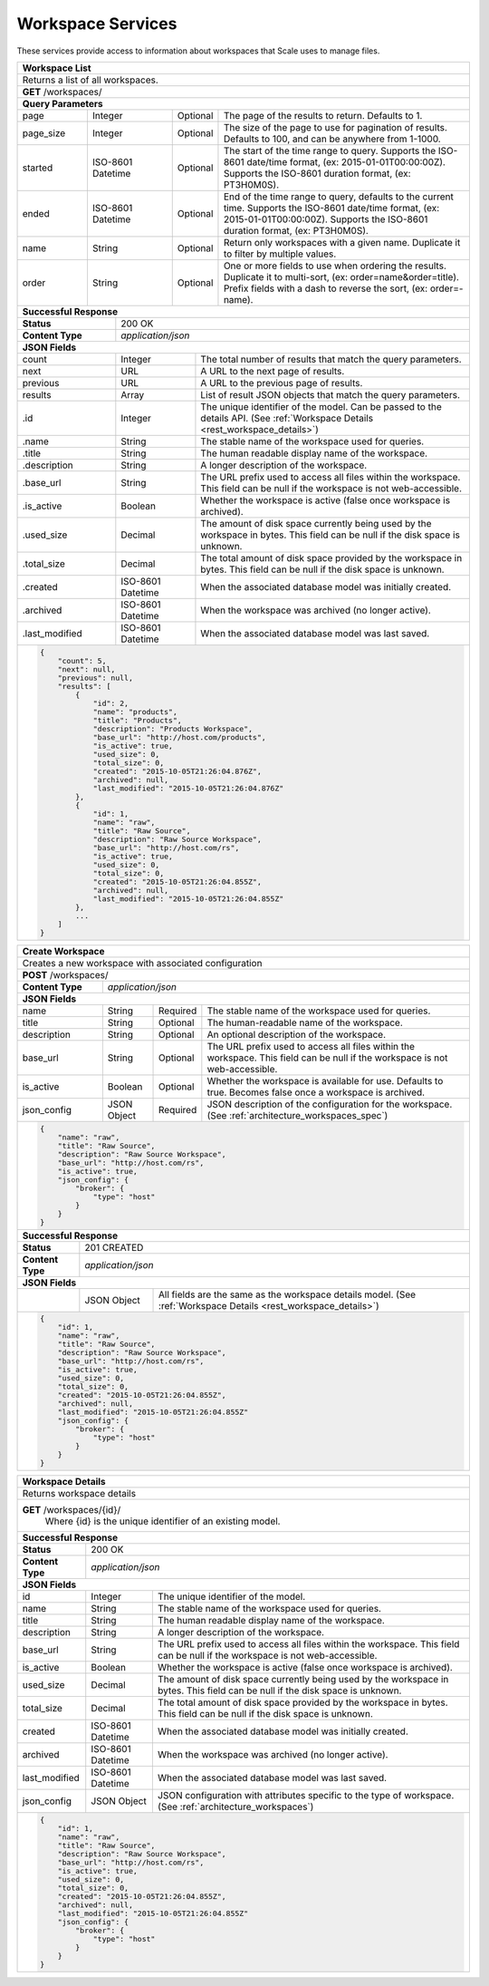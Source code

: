
.. _rest_workspace:

Workspace Services
==================

These services provide access to information about workspaces that Scale uses to manage files.

.. _rest_workspace_list:

+-------------------------------------------------------------------------------------------------------------------------+
| **Workspace List**                                                                                                      |
+=========================================================================================================================+
| Returns a list of all workspaces.                                                                                       |
+-------------------------------------------------------------------------------------------------------------------------+
| **GET** /workspaces/                                                                                                    |
+-------------------------------------------------------------------------------------------------------------------------+
| **Query Parameters**                                                                                                    |
+--------------------+-------------------+----------+---------------------------------------------------------------------+
| page               | Integer           | Optional | The page of the results to return. Defaults to 1.                   |
+--------------------+-------------------+----------+---------------------------------------------------------------------+
| page_size          | Integer           | Optional | The size of the page to use for pagination of results.              |
|                    |                   |          | Defaults to 100, and can be anywhere from 1-1000.                   |
+--------------------+-------------------+----------+---------------------------------------------------------------------+
| started            | ISO-8601 Datetime | Optional | The start of the time range to query.                               |
|                    |                   |          | Supports the ISO-8601 date/time format, (ex: 2015-01-01T00:00:00Z). |
|                    |                   |          | Supports the ISO-8601 duration format, (ex: PT3H0M0S).              |
+--------------------+-------------------+----------+---------------------------------------------------------------------+
| ended              | ISO-8601 Datetime | Optional | End of the time range to query, defaults to the current time.       |
|                    |                   |          | Supports the ISO-8601 date/time format, (ex: 2015-01-01T00:00:00Z). |
|                    |                   |          | Supports the ISO-8601 duration format, (ex: PT3H0M0S).              |
+--------------------+-------------------+----------+---------------------------------------------------------------------+
| name               | String            | Optional | Return only workspaces with a given name.                           |
|                    |                   |          | Duplicate it to filter by multiple values.                          |
+--------------------+-------------------+----------+---------------------------------------------------------------------+
| order              | String            | Optional | One or more fields to use when ordering the results.                |
|                    |                   |          | Duplicate it to multi-sort, (ex: order=name&order=title).           |
|                    |                   |          | Prefix fields with a dash to reverse the sort, (ex: order=-name).   |
+--------------------+-------------------+----------+---------------------------------------------------------------------+
| **Successful Response**                                                                                                 |
+--------------------------+----------------------------------------------------------------------------------------------+
| **Status**               | 200 OK                                                                                       |
+--------------------------+----------------------------------------------------------------------------------------------+
| **Content Type**         | *application/json*                                                                           |
+--------------------------+----------------------------------------------------------------------------------------------+
| **JSON Fields**                                                                                                         |
+--------------------------+-------------------+--------------------------------------------------------------------------+
| count                    | Integer           | The total number of results that match the query parameters.             |
+--------------------------+-------------------+--------------------------------------------------------------------------+
| next                     | URL               | A URL to the next page of results.                                       |
+--------------------------+-------------------+--------------------------------------------------------------------------+
| previous                 | URL               | A URL to the previous page of results.                                   |
+--------------------------+-------------------+--------------------------------------------------------------------------+
| results                  | Array             | List of result JSON objects that match the query parameters.             |
+--------------------------+-------------------+--------------------------------------------------------------------------+
| .id                      | Integer           | The unique identifier of the model. Can be passed to the details API.    |
|                          |                   | (See :ref:`Workspace Details <rest_workspace_details>`)                  |
+--------------------------+-------------------+--------------------------------------------------------------------------+
| .name                    | String            | The stable name of the workspace used for queries.                       |
+--------------------------+-------------------+--------------------------------------------------------------------------+
| .title                   | String            | The human readable display name of the workspace.                        |
+--------------------------+-------------------+--------------------------------------------------------------------------+
| .description             | String            | A longer description of the workspace.                                   |
+--------------------------+-------------------+--------------------------------------------------------------------------+
| .base_url                | String            | The URL prefix used to access all files within the workspace.            |
|                          |                   | This field can be null if the workspace is not web-accessible.           |
+--------------------------+-------------------+--------------------------------------------------------------------------+
| .is_active               | Boolean           | Whether the workspace is active (false once workspace is archived).      |
+--------------------------+-------------------+--------------------------------------------------------------------------+
| .used_size               | Decimal           | The amount of disk space currently being used by the workspace in bytes. |
|                          |                   | This field can be null if the disk space is unknown.                     |
+--------------------------+-------------------+--------------------------------------------------------------------------+
| .total_size              | Decimal           | The total amount of disk space provided by the workspace in bytes.       |
|                          |                   | This field can be null if the disk space is unknown.                     |
+--------------------------+-------------------+--------------------------------------------------------------------------+
| .created                 | ISO-8601 Datetime | When the associated database model was initially created.                |
+--------------------------+-------------------+--------------------------------------------------------------------------+
| .archived                | ISO-8601 Datetime | When the workspace was archived (no longer active).                      |
+--------------------------+-------------------+--------------------------------------------------------------------------+
| .last_modified           | ISO-8601 Datetime | When the associated database model was last saved.                       |
+--------------------------+-------------------+--------------------------------------------------------------------------+
| .. code-block:: javascript                                                                                              |
|                                                                                                                         |
|    {                                                                                                                    |
|        "count": 5,                                                                                                      |
|        "next": null,                                                                                                    |
|        "previous": null,                                                                                                |
|        "results": [                                                                                                     |
|            {                                                                                                            |
|                "id": 2,                                                                                                 |
|                "name": "products",                                                                                      |
|                "title": "Products",                                                                                     |
|                "description": "Products Workspace",                                                                     |
|                "base_url": "http://host.com/products",                                                                  |
|                "is_active": true,                                                                                       |
|                "used_size": 0,                                                                                          |
|                "total_size": 0,                                                                                         |
|                "created": "2015-10-05T21:26:04.876Z",                                                                   |
|                "archived": null,                                                                                        |
|                "last_modified": "2015-10-05T21:26:04.876Z"                                                              |
|            },                                                                                                           |
|            {                                                                                                            |
|                "id": 1,                                                                                                 |
|                "name": "raw",                                                                                           |
|                "title": "Raw Source",                                                                                   |
|                "description": "Raw Source Workspace",                                                                   |
|                "base_url": "http://host.com/rs",                                                                        |
|                "is_active": true,                                                                                       |
|                "used_size": 0,                                                                                          |
|                "total_size": 0,                                                                                         |
|                "created": "2015-10-05T21:26:04.855Z",                                                                   |
|                "archived": null,                                                                                        |
|                "last_modified": "2015-10-05T21:26:04.855Z"                                                              |
|            },                                                                                                           |
|            ...                                                                                                          |
|        ]                                                                                                                |
|    }                                                                                                                    |
+-------------------------------------------------------------------------------------------------------------------------+

.. _rest_workspace_create:

+-------------------------------------------------------------------------------------------------------------------------+
| **Create Workspace**                                                                                                    |
+=========================================================================================================================+
| Creates a new workspace with associated configuration                                                                   |
+-------------------------------------------------------------------------------------------------------------------------+
| **POST** /workspaces/                                                                                                   |
+-------------------------+-----------------------------------------------------------------------------------------------+
| **Content Type**        | *application/json*                                                                            |
+-------------------------+-----------------------------------------------------------------------------------------------+
| **JSON Fields**                                                                                                         |
+-------------------------+-------------------+----------+----------------------------------------------------------------+
| name                    | String            | Required | The stable name of the workspace used for queries.             |
+-------------------------+-------------------+----------+----------------------------------------------------------------+
| title                   | String            | Optional | The human-readable name of the workspace.                      |
+-------------------------+-------------------+----------+----------------------------------------------------------------+
| description             | String            | Optional | An optional description of the workspace.                      |
+-------------------------+-------------------+----------+----------------------------------------------------------------+
| base_url                | String            | Optional | The URL prefix used to access all files within the workspace.  |
|                         |                   |          | This field can be null if the workspace is not web-accessible. |
+-------------------------+-------------------+----------+----------------------------------------------------------------+
| is_active               | Boolean           | Optional | Whether the workspace is available for use. Defaults to true.  |
|                         |                   |          | Becomes false once a workspace is archived.                    |
+-------------------------+-------------------+----------+----------------------------------------------------------------+
| json_config             | JSON Object       | Required | JSON description of the configuration for the workspace.       |
|                         |                   |          | (See :ref:`architecture_workspaces_spec`)                      |
+-------------------------+-------------------+----------+----------------------------------------------------------------+
| .. code-block:: javascript                                                                                              |
|                                                                                                                         |
|    {                                                                                                                    |
|        "name": "raw",                                                                                                   |
|        "title": "Raw Source",                                                                                           |
|        "description": "Raw Source Workspace",                                                                           |
|        "base_url": "http://host.com/rs",                                                                                |
|        "is_active": true,                                                                                               |
|        "json_config": {                                                                                                 |
|            "broker": {                                                                                                  |
|                "type": "host"                                                                                           |
|            }                                                                                                            |
|        }                                                                                                                |
|    }                                                                                                                    |
+-------------------------------------------------------------------------------------------------------------------------+
| **Successful Response**                                                                                                 |
+--------------------+----------------------------------------------------------------------------------------------------+
| **Status**         | 201 CREATED                                                                                        |
+--------------------+----------------------------------------------------------------------------------------------------+
| **Content Type**   | *application/json*                                                                                 |
+--------------------+----------------------------------------------------------------------------------------------------+
| **JSON Fields**                                                                                                         |
+--------------------+-------------------+--------------------------------------------------------------------------------+
|                    | JSON Object       | All fields are the same as the workspace details model.                        |
|                    |                   | (See :ref:`Workspace Details <rest_workspace_details>`)                        |
+--------------------+-------------------+--------------------------------------------------------------------------------+
| .. code-block:: javascript                                                                                              |
|                                                                                                                         |
|    {                                                                                                                    |
|        "id": 1,                                                                                                         |
|        "name": "raw",                                                                                                   |
|        "title": "Raw Source",                                                                                           |
|        "description": "Raw Source Workspace",                                                                           |
|        "base_url": "http://host.com/rs",                                                                                |
|        "is_active": true,                                                                                               |
|        "used_size": 0,                                                                                                  |
|        "total_size": 0,                                                                                                 |
|        "created": "2015-10-05T21:26:04.855Z",                                                                           |
|        "archived": null,                                                                                                |
|        "last_modified": "2015-10-05T21:26:04.855Z"                                                                      |
|        "json_config": {                                                                                                 |
|            "broker": {                                                                                                  |
|                "type": "host"                                                                                           |
|            }                                                                                                            |
|        }                                                                                                                |
|    }                                                                                                                    |
+-------------------------------------------------------------------------------------------------------------------------+

.. _rest_workspace_details:

+-------------------------------------------------------------------------------------------------------------------------+
| **Workspace Details**                                                                                                   |
+=========================================================================================================================+
| Returns workspace details                                                                                               |
+-------------------------------------------------------------------------------------------------------------------------+
| **GET** /workspaces/{id}/                                                                                               |
|         Where {id} is the unique identifier of an existing model.                                                       |
+-------------------------------------------------------------------------------------------------------------------------+
| **Successful Response**                                                                                                 |
+--------------------------+-------------------+--------------------------------------------------------------------------+
| **Status**               | 200 OK                                                                                       |
+--------------------------+-------------------+--------------------------------------------------------------------------+
| **Content Type**         | *application/json*                                                                           |
+--------------------------+-------------------+--------------------------------------------------------------------------+
| **JSON Fields**                                                                                                         |
+--------------------------+-------------------+--------------------------------------------------------------------------+
| id                       | Integer           | The unique identifier of the model.                                      |
+--------------------------+-------------------+--------------------------------------------------------------------------+
| name                     | String            | The stable name of the workspace used for queries.                       |
+--------------------------+-------------------+--------------------------------------------------------------------------+
| title                    | String            | The human readable display name of the workspace.                        |
+--------------------------+-------------------+--------------------------------------------------------------------------+
| description              | String            | A longer description of the workspace.                                   |
+--------------------------+-------------------+--------------------------------------------------------------------------+
| base_url                 | String            | The URL prefix used to access all files within the workspace.            |
|                          |                   | This field can be null if the workspace is not web-accessible.           |
+--------------------------+-------------------+--------------------------------------------------------------------------+
| is_active                | Boolean           | Whether the workspace is active (false once workspace is archived).      |
+--------------------------+-------------------+--------------------------------------------------------------------------+
| used_size                | Decimal           | The amount of disk space currently being used by the workspace in bytes. |
|                          |                   | This field can be null if the disk space is unknown.                     |
+--------------------------+-------------------+--------------------------------------------------------------------------+
| total_size               | Decimal           | The total amount of disk space provided by the workspace in bytes.       |
|                          |                   | This field can be null if the disk space is unknown.                     |
+--------------------------+-------------------+--------------------------------------------------------------------------+
| created                  | ISO-8601 Datetime | When the associated database model was initially created.                |
+--------------------------+-------------------+--------------------------------------------------------------------------+
| archived                 | ISO-8601 Datetime | When the workspace was archived (no longer active).                      |
+--------------------------+-------------------+--------------------------------------------------------------------------+
| last_modified            | ISO-8601 Datetime | When the associated database model was last saved.                       |
+--------------------------+-------------------+--------------------------------------------------------------------------+
| json_config              | JSON Object       | JSON configuration with attributes specific to the type of workspace.    |
|                          |                   | (See :ref:`architecture_workspaces`)                                     |
+--------------------------+-------------------+--------------------------------------------------------------------------+
| .. code-block:: javascript                                                                                              |
|                                                                                                                         |
|    {                                                                                                                    |
|        "id": 1,                                                                                                         |
|        "name": "raw",                                                                                                   |
|        "title": "Raw Source",                                                                                           |
|        "description": "Raw Source Workspace",                                                                           |
|        "base_url": "http://host.com/rs",                                                                                |
|        "is_active": true,                                                                                               |
|        "used_size": 0,                                                                                                  |
|        "total_size": 0,                                                                                                 |
|        "created": "2015-10-05T21:26:04.855Z",                                                                           |
|        "archived": null,                                                                                                |
|        "last_modified": "2015-10-05T21:26:04.855Z"                                                                      |
|        "json_config": {                                                                                                 |
|            "broker": {                                                                                                  |
|                "type": "host"                                                                                           |
|            }                                                                                                            |
|        }                                                                                                                |
|    }                                                                                                                    |
+-------------------------------------------------------------------------------------------------------------------------+
